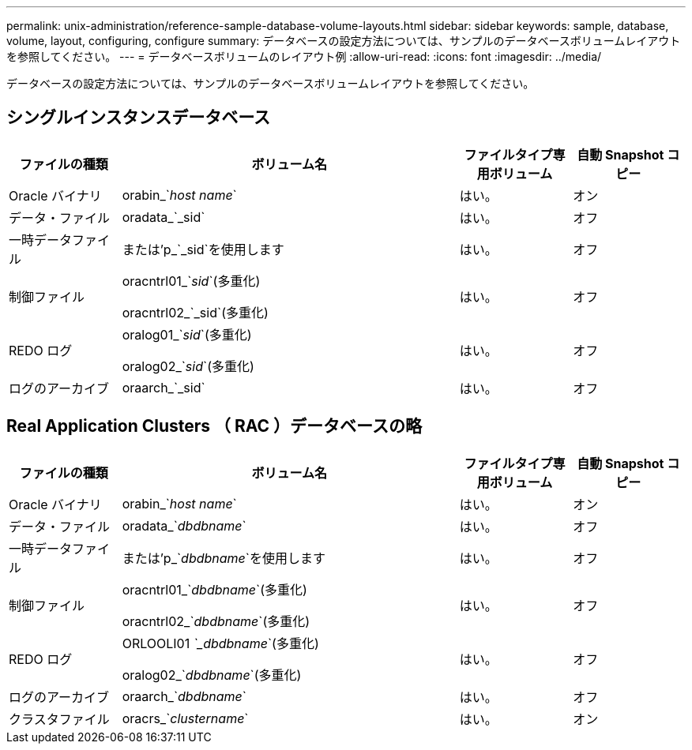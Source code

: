 ---
permalink: unix-administration/reference-sample-database-volume-layouts.html 
sidebar: sidebar 
keywords: sample, database, volume, layout, configuring, configure 
summary: データベースの設定方法については、サンプルのデータベースボリュームレイアウトを参照してください。 
---
= データベースボリュームのレイアウト例
:allow-uri-read: 
:icons: font
:imagesdir: ../media/


[role="lead"]
データベースの設定方法については、サンプルのデータベースボリュームレイアウトを参照してください。



== シングルインスタンスデータベース

[cols="1a,3a,1a,1a"]
|===
| ファイルの種類 | ボリューム名 | ファイルタイプ専用ボリューム | 自動 Snapshot コピー 


 a| 
Oracle バイナリ
 a| 
orabin_`_host name_`
 a| 
はい。
 a| 
オン



 a| 
データ・ファイル
 a| 
oradata_`_sid`
 a| 
はい。
 a| 
オフ



 a| 
一時データファイル
 a| 
または'p_`_sid`を使用します
 a| 
はい。
 a| 
オフ



 a| 
制御ファイル
 a| 
oracntrl01_`_sid_`(多重化)

oracntrl02_`_sid`(多重化)
 a| 
はい。
 a| 
オフ



 a| 
REDO ログ
 a| 
oralog01_`_sid_`(多重化)

oralog02_`_sid_`(多重化)
 a| 
はい。
 a| 
オフ



 a| 
ログのアーカイブ
 a| 
oraarch_`_sid`
 a| 
はい。
 a| 
オフ

|===


== Real Application Clusters （ RAC ）データベースの略

[cols="1a,3a,1a,1a"]
|===
| ファイルの種類 | ボリューム名 | ファイルタイプ専用ボリューム | 自動 Snapshot コピー 


 a| 
Oracle バイナリ
 a| 
orabin_`_host name_`
 a| 
はい。
 a| 
オン



 a| 
データ・ファイル
 a| 
oradata_`_dbdbname_`
 a| 
はい。
 a| 
オフ



 a| 
一時データファイル
 a| 
または'p_`_dbdbname_`を使用します
 a| 
はい。
 a| 
オフ



 a| 
制御ファイル
 a| 
oracntrl01_`_dbdbname_`(多重化)

oracntrl02_`_dbdbname_`(多重化)
 a| 
はい。
 a| 
オフ



 a| 
REDO ログ
 a| 
ORLOOLI01 _`_dbdbname_`(多重化)

oralog02_`_dbdbname_`(多重化)
 a| 
はい。
 a| 
オフ



 a| 
ログのアーカイブ
 a| 
oraarch_`_dbdbname_`
 a| 
はい。
 a| 
オフ



 a| 
クラスタファイル
 a| 
oracrs_`_clustername_`
 a| 
はい。
 a| 
オン

|===